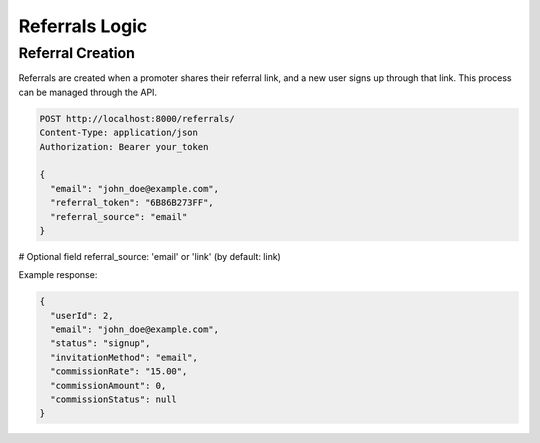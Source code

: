Referrals Logic
===============

Referral Creation
--------------------

Referrals are created when a promoter shares their referral link, and a new user signs up through that link. This process can be managed through the API.

.. code-block:: bash

    POST http://localhost:8000/referrals/
    Content-Type: application/json
    Authorization: Bearer your_token

    {
      "email": "john_doe@example.com",
      "referral_token": "6B86B273FF",
      "referral_source": "email"
    }

# Optional field referral_source: 'email' or 'link' (by default: link)

Example response:

.. code-block:: json

    {
      "userId": 2,
      "email": "john_doe@example.com",
      "status": "signup",
      "invitationMethod": "email",
      "commissionRate": "15.00",
      "commissionAmount": 0,
      "commissionStatus": null
    }
